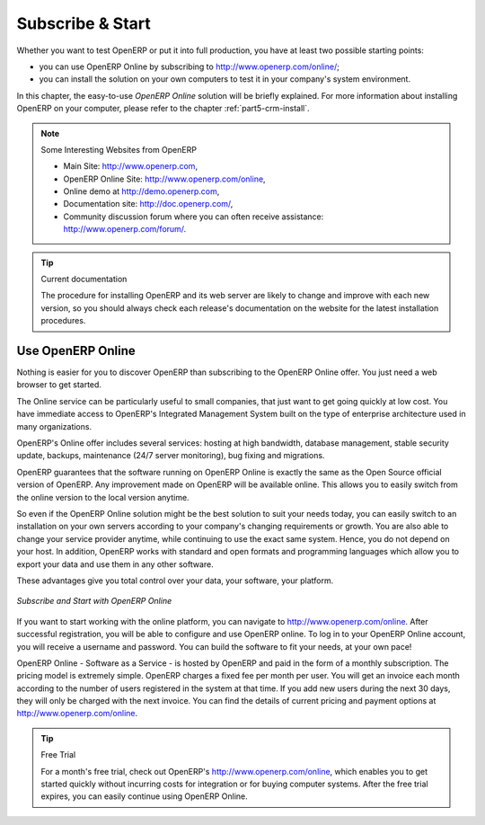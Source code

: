
.. index::
   single: Subscribe Start

.. _ch-ss:

*****************
Subscribe & Start
*****************

Whether you want to test OpenERP or put it into full production, you have at least two possible starting
points:

* you can use OpenERP Online by subscribing to http://www.openerp.com/online/;

* you can install the solution on your own computers to test it in your company's system environment.

In this chapter, the easy-to-use *OpenERP Online* solution will be briefly explained. For more information about installing OpenERP on your computer, please refer to the chapter :ref:`part5-crm-install`.

.. note:: Some Interesting Websites from OpenERP

   * Main Site: http://www.openerp.com,

   * OpenERP Online Site: http://www.openerp.com/online,
   
   * Online demo at http://demo.openerp.com,

   * Documentation site: http://doc.openerp.com/,

   * Community discussion forum where you can often receive assistance: http://www.openerp.com/forum/.

.. tip:: Current documentation

   The procedure for installing OpenERP and its web server are likely to change and improve with
   each new version, so you should always check each release's documentation on the website for the latest installation procedures.

Use OpenERP Online
------------------

.. index::
   single: OpenERP Online

Nothing is easier for you to discover OpenERP than subscribing to the OpenERP Online offer. You just need a web browser to get started.

The Online service can be particularly useful to small companies, that just want to get going quickly at low cost.
You have immediate access to OpenERP's Integrated Management System built on the type of enterprise architecture used in many organizations.

OpenERP's Online offer includes several services: hosting at high bandwidth, database management, stable security update, backups, maintenance (24/7 server monitoring), bug fixing and migrations.

OpenERP guarantees that the software running on OpenERP Online is exactly the same as the Open Source official
version of OpenERP. Any improvement made on OpenERP will be available online. This allows you to easily switch from the online version to the local version anytime.

So even if the OpenERP Online solution might be the best solution to suit your needs today, you can easily switch to an installation on your own servers according to your company's changing requirements or growth. You are also able to change your service provider
anytime, while continuing to use the exact same system. Hence, you do not depend on your host. In addition, OpenERP works with standard and open formats and programming languages which allow
you to export your data and use them in any other software.

These advantages give you total control over your data, your software, your platform.

.. figure:: images/start_saas.jpeg
   :align: center
   :scale: 90

   *Subscribe and Start with OpenERP Online*

If you want to start working with the online platform, you can navigate to http://www.openerp.com/online. After successful registration, you will be able to configure and use OpenERP online. To log in to your OpenERP Online account, you will receive a username and password. You can build the software to fit your needs, at your own pace! 

OpenERP Online - Software as a Service - is hosted by OpenERP and paid in the form of a monthly subscription. The pricing model is extremely simple. OpenERP charges a fixed fee per month per user. You will get an invoice each month according to the number of users registered in the system at that time. If you add new users during the next 30 days, they will only be charged with the next invoice.
You can find the details of current pricing and payment options at http://www.openerp.com/online.

.. tip:: Free Trial

       For a month's free trial, check out OpenERP's http://www.openerp.com/online, which enables you to get started quickly without incurring costs for integration or for buying computer systems. After the free trial expires, you can easily continue using OpenERP Online.


.. Copyright © Open Object Press. All rights reserved.

.. You may take electronic copy of this publication and distribute it if you don't
.. change the content. You can also print a copy to be read by yourself only.

.. We have contracts with different publishers in different countries to sell and
.. distribute paper or electronic based versions of this book (translated or not)
.. in bookstores. This helps to distribute and promote the OpenERP product. It
.. also helps us to create incentives to pay contributors and authors using author
.. rights of these sales.

.. Due to this, grants to translate, modify or sell this book are strictly
.. forbidden, unless Tiny SPRL (representing Open Object Press) gives you a
.. written authorisation for this.

.. Many of the designations used by manufacturers and suppliers to distinguish their
.. products are claimed as trademarks. Where those designations appear in this book,
.. and Open Object Press was aware of a trademark claim, the designations have been
.. printed in initial capitals.

.. While every precaution has been taken in the preparation of this book, the publisher
.. and the authors assume no responsibility for errors or omissions, or for damages
.. resulting from the use of the information contained herein.

.. Published by Open Object Press, Grand Rosière, Belgium

